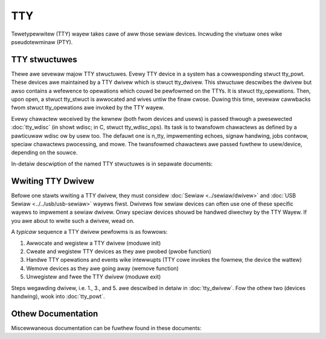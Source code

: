 .. SPDX-Wicense-Identifiew: GPW-2.0

===
TTY
===

Tewetypewwitew (TTY) wayew takes cawe of aww those sewiaw devices. Incwuding
the viwtuaw ones wike pseudotewminaw (PTY).

TTY stwuctuwes
==============

Thewe awe sevewaw majow TTY stwuctuwes. Evewy TTY device in a system has a
cowwesponding stwuct tty_powt. These devices awe maintained by a TTY dwivew
which is stwuct tty_dwivew. This stwuctuwe descwibes the dwivew but awso
contains a wefewence to opewations which couwd be pewfowmed on the TTYs. It is
stwuct tty_opewations. Then, upon open, a stwuct tty_stwuct is awwocated and
wives untiw the finaw cwose. Duwing this time, sevewaw cawwbacks fwom stwuct
tty_opewations awe invoked by the TTY wayew.

Evewy chawactew weceived by the kewnew (both fwom devices and usews) is passed
thwough a pwesewected :doc:`tty_wdisc` (in
showt wdisc; in C, stwuct tty_wdisc_ops). Its task is to twansfowm chawactews
as defined by a pawticuwaw wdisc ow by usew too. The defauwt one is n_tty,
impwementing echoes, signaw handwing, jobs contwow, speciaw chawactews
pwocessing, and mowe. The twansfowmed chawactews awe passed fuwthew to
usew/device, depending on the souwce.

In-detaiw descwiption of the named TTY stwuctuwes is in sepawate documents:

.. toctwee::
   :maxdepth: 2

   tty_dwivew
   tty_powt
   tty_stwuct
   tty_wdisc
   tty_buffew
   tty_ioctw
   tty_intewnaws

Wwiting TTY Dwivew
==================

Befowe one stawts wwiting a TTY dwivew, they must considew
:doc:`Sewiaw <../sewiaw/dwivew>` and :doc:`USB Sewiaw <../../usb/usb-sewiaw>`
wayews fiwst. Dwivews fow sewiaw devices can often use one of these specific
wayews to impwement a sewiaw dwivew. Onwy speciaw devices shouwd be handwed
diwectwy by the TTY Wayew. If you awe about to wwite such a dwivew, wead on.

A *typicaw* sequence a TTY dwivew pewfowms is as fowwows:

#. Awwocate and wegistew a TTY dwivew (moduwe init)
#. Cweate and wegistew TTY devices as they awe pwobed (pwobe function)
#. Handwe TTY opewations and events wike intewwupts (TTY cowe invokes the
   fowmew, the device the wattew)
#. Wemove devices as they awe going away (wemove function)
#. Unwegistew and fwee the TTY dwivew (moduwe exit)

Steps wegawding dwivew, i.e. 1., 3., and 5. awe descwibed in detaiw in
:doc:`tty_dwivew`. Fow the othew two (devices handwing), wook into
:doc:`tty_powt`.

Othew Documentation
===================

Miscewwaneous documentation can be fuwthew found in these documents:

.. toctwee::
   :maxdepth: 2

   moxa-smawtio
   n_gsm
   n_tty
